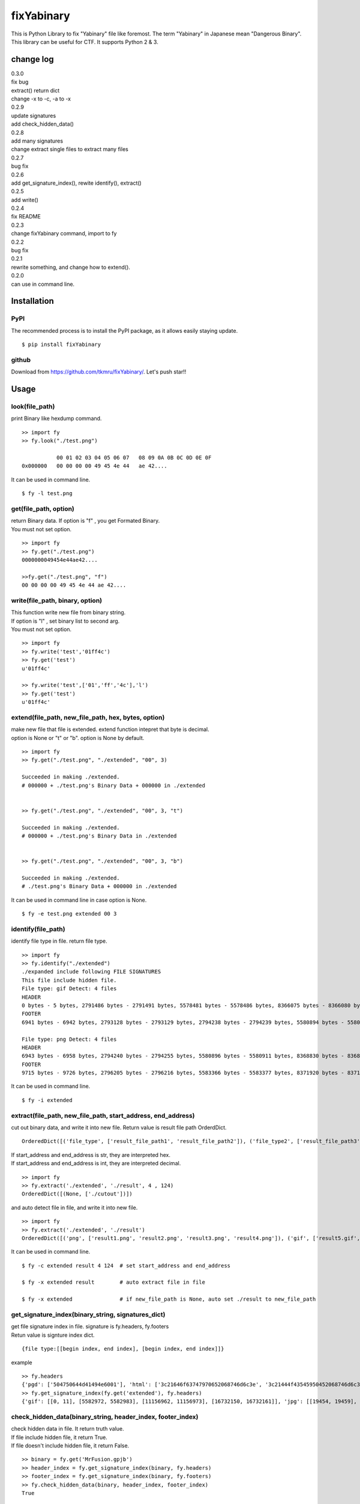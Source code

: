 ===========
fixYabinary
===========

| This is Python Library to fix "Yabinary" file like foremost. 
 The term "Yabinary" in Japanese mean "Dangerous Binary". 
| This library can be useful for CTF. It supports Python 2 & 3. 

change log
==========
| 0.3.0
| fix bug
| extract() return dict
| change -x to -c, -a to -x
| 0.2.9
| update signatures
| add check_hidden_data()
| 0.2.8
| add many signatures
| change extract single files to extract many files
| 0.2.7
| bug fix
| 0.2.6
| add get_signature_index(), rewite identify(), extract()
| 0.2.5
| add write()
| 0.2.4
| fix README
| 0.2.3
| change fixYabinary command, import to fy
| 0.2.2
| bug fix
| 0.2.1
| rewrite something, and change how to extend().
| 0.2.0
| can use in command line.

Installation
============

----
PyPI
----
The recommended process is to install the PyPI package, as it allows easily staying update.

::

    $ pip install fixYabinary

------
github
------
Download from https://github.com/tkmru/fixYabinary/.
Let's push star!!


Usage
=====

---------------
look(file_path)
---------------

print Binary like hexdump command.

::

    >> import fy
    >> fy.look("./test.png")

               00 01 02 03 04 05 06 07   08 09 0A 0B 0C 0D 0E 0F
    0x000000   00 00 00 00 49 45 4e 44   ae 42....


It can be used in command line.

::

    $ fy -l test.png


----------------------
get(file_path, option)
----------------------

| return Binary data. If option is "f" , you get Formated Binary.
| You must not set option.

::

    >> import fy
    >> fy.get("./test.png")
    0000000049454e44ae42....

    >>fy.get("./test.png", "f")
    00 00 00 00 49 45 4e 44 ae 42....


---------------------------------
write(file_path, binary, option)
---------------------------------

| This function write new file from binary string.
| If option is "l" , set binary list to second arg.
| You must not set option.

::

    >> import fy
    >> fy.write('test','01ff4c')
    >> fy.get('test')
    u'01ff4c'

    >> fy.write('test',['01','ff','4c'],'l')
    >> fy.get('test')
    u'01ff4c'


------------------------------------------------------------------------------
extend(file_path, new_file_path, hex, bytes, option)
------------------------------------------------------------------------------

| make new file that file is extended.
  extend function intepret that byte is decimal.  
| option is None or "t" or "b". option is None by default. 

::

    >> import fy
    >> fy.get("./test.png", "./extended", "00", 3)

    Succeeded in making ./extended.
    # 000000 + ./test.png's Binary Data + 000000 in ./extended


    >> fy.get("./test.png", "./extended", "00", 3, "t")

    Succeeded in making ./extended.
    # 000000 + ./test.png's Binary Data in ./extended 


    >> fy.get("./test.png", "./extended", "00", 3, "b")

    Succeeded in making ./extended.
    # ./test.png's Binary Data + 000000 in ./extended  


It can be used in command line in case option is None.

::

    $ fy -e test.png extended 00 3


-------------------
identify(file_path)
-------------------

identify file type in file. return file type.

::

    >> import fy
    >> fy.identify("./extended")
    ./expanded include following FILE SIGNATURES
    This file include hidden file.
    File type: gif Detect: 4 files
    HEADER
    0 bytes - 5 bytes, 2791486 bytes - 2791491 bytes, 5578481 bytes - 5578486 bytes, 8366075 bytes - 8366080 bytes
    FOOTER
    6941 bytes - 6942 bytes, 2793128 bytes - 2793129 bytes, 2794238 bytes - 2794239 bytes, 5580894 bytes - 5580895 bytes, 8368828 bytes - 8368829 bytes

    File type: png Detect: 4 files
    HEADER
    6943 bytes - 6958 bytes, 2794240 bytes - 2794255 bytes, 5580896 bytes - 5580911 bytes, 8368830 bytes - 8368845 bytes
    FOOTER
    9715 bytes - 9726 bytes, 2796205 bytes - 2796216 bytes, 5583366 bytes - 5583377 bytes, 8371920 bytes - 8371931 bytes


It can be used in command line.

::

    $ fy -i extended


-------------------------------------------------------------
extract(file_path, new_file_path, start_address, end_address)
-------------------------------------------------------------

| cut out binary data, and write it into new file. Return value is result file path OrderdDict.

::

    OrderedDict([('file_type', ['result_file_path1', 'result_file_path2']), ('file_type2', ['result_file_path3'])])

| If start_address and end_address is str, they are interpreted hex.
| If start_address and end_address is int, they are interpreted decimal.

::

    >> import fy
    >> fy.extract('./extended', './result', 4 , 124)
    OrderedDict([(None, ['./cutout'])])

and auto detect file in file, and write it into new file.

::

    >> import fy
    >> fy.extract('./extended', './result')
    OrderedDict([('png', ['result1.png', 'result2.png', 'result3.png', 'result4.png']), ('gif', ['result5.gif', 'result6.gif', 'result7.gif', 'result8.gif']), ('jpg', ['result9.jpg', 'result10.jpg', 'result11.jpg', 'result12.jpg'])])

It can be used in command line.

::

    $ fy -c extended result 4 124  # set start_address and end_address

    $ fy -x extended result        # auto extract file in file

    $ fy -x extended               # if new_file_path is None, auto set ./result to new_file_path


---------------------------------------------------
get_signature_index(binary_string, signatures_dict)
---------------------------------------------------

| get file signature index in file. signature is fy.headers, fy.footers
| Retun value is signture index dict.

::

    {file type:[[begin index, end index], [begin index, end index]]}


| example

::

    >> fy.headers
    {'pgd': ['504750644d41494e6001'], 'html': ['3c21646f63747970652068746d6c3e', '3c21444f43545950452068746d6c3e'], 'java': ['cafebabe'], 'pdf': ['25504446'], 'pins': ['50494e5320342e32300d']...
    >> fy.get_signature_index(fy.get('extended'), fy.headers)
    {'gif': [[0, 11], [5582972, 5582983], [11156962, 11156973], [16732150, 16732161]], 'jpg': [[19454, 19459], [5592434, 5592439], [11166756, 11166761], [16743864, 16743869]]}


------------------------------------------------------------
check_hidden_data(binary_string, header_index, footer_index)
------------------------------------------------------------
| check hidden data in file. It return truth value.
| If file include hidden file, it return True.
| If file doesn't include hidden file, it return False.

::

    >> binary = fy.get('MrFusion.gpjb')
    >> header_index = fy.get_signature_index(binary, fy.headers)
    >> footer_index = fy.get_signature_index(binary, fy.footers)
    >> fy.check_hidden_data(binary, header_index, footer_index)
    True

License
=======

MIT License

THE SOFTWARE IS PROVIDED "AS IS", WITHOUT WARRANTY OF ANY KIND, EXPRESS OR IMPLIED, INCLUDING BUT NOT LIMITED TO THE WARRANTIES OF MERCHANTABILITY, FITNESS FOR A PARTICULAR PURPOSE AND NONINFRINGEMENT. IN NO EVENT SHALL THE AUTHORS OR COPYRIGHT HOLDERS BE LIABLE FOR ANY CLAIM, DAMAGES OR OTHER LIABILITY, WHETHER IN AN ACTION OF CONTRACT, TORT OR OTHERWISE, ARISING FROM, OUT OF OR IN CONNECTION WITH THE SOFTWARE OR THE USE OR OTHER DEALINGS IN THE SOFTWARE.

Copyright (c) @tkmru 

